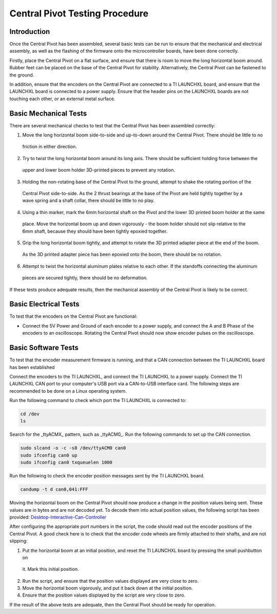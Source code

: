 Central Pivot Testing Procedure
===============================

Introduction
------------

Once the Central Pivot has been assembled, several basic tests can be run to ensure that the mechanical and
electrical assembly, as well as the flashing of the firmware onto the microcontroller boards, have been done
correctly.

Firstly, place the Central Pivot on a flat surface, and ensure that there is room to move the long horizontal
boom around. Rubber feet can be placed on the base of the Central Pivot for stability. Alternatively, the Central Pivot
can be fastened to the ground.

In addition, ensure that the encoders on the Central Pivot are connected to a TI LAUNCHXL board, and ensure
that the LAUNCHXL board is connected to a power supply. Ensure that the header pins on the LAUNCHXL boards are not
touching each other, or an external metal surface.

Basic Mechanical Tests
----------------------

There are several mechanical checks to test that the Central Pivot has been assembled correctly:

1. Move the long horizontal boom side-to-side and up-to-down around the Central Pivot. There should be little to no
  friction in either direction.
2. Try to twist the long horizontal boom around its long axis. There should be sufficient holding force between the
  upper and lower boom holder 3D-printed pieces to prevent any rotation.
3. Holding the non-rotating base of the Central Pivot to the ground, attempt to shake the rotating portion of the
  Central Pivot side-to-side. As the 2 thrust bearings at the base of the Pivot are held tightly together by a wave
  spring and a shaft collar, there should be little to no play.
4. Using a thin marker, mark the 6mm horizontal shaft on the Pivot and the lower 3D printed boom holder at the same
  place. Move the horizontal boom up and down vigorously - the boom holder should not slip relative to the 6mm shaft,
  because they should have been tightly epoxied together.
5. Grip the long horizontal boom tightly, and attempt to rotate the 3D printed adapter piece at the end of the boom.
  As the 3D printed adapter piece has been epoxied onto the boom, there should be no rotation.
6. Attempt to twist the horizontal aluminum plates relative to each other. If the standoffs connecting the aluminum
  pieces are secured tightly, there should be no deformation.

If these tests produce adequate results, then the mechanical assembly of the Central Pivot is likely to be correct.

Basic Electrical Tests
----------------------

To test that the encoders on the Central Pivot are functional:

- Connect the 5V Power and Ground of each encoder to a power supply, and connect the A and B Phase of the encoders to
  an oscilloscope. Rotating the Central Pivot should now show encoder pulses on the oscilloscope.

Basic Software Tests
--------------------

To test that the encoder measurement firmware is running, and that a CAN connection between the TI LAUNCHXL board has
been established

Connect the encoders to the TI LAUNCHXL, and connect the TI LAUNCHXL to a power supply. Connect the TI LAUNCHXL CAN
port to your computer's USB port via a CAN-to-USB interface card. The following steps are recommended to be done on
a Linux operating system.

Run the following command to check which port the TI LAUNCHXL is connected to:

.. code:: bash

    cd /dev
    ls

Search for the _ttyACMX_ pattern, such as _ttyACM0_. Run the following commands to set up the CAN connection.

.. code:: bash

    sudo slcand -o -c -s8 /dev/ttyACM0 can0
    sudo ifconfig can0 up
    sudo ifconfig can0 txqueuelen 1000

Run the following to check the encoder position messages sent by the TI LAUNCHXL board.

.. code:: bash

    candump -t d can0,041:FFF

Moving the horizontal boom on the Central Pivot should now produce a change in the position values being sent. These
values are in bytes and are not decoded yet. To decode them into actual position values, the following script has been
provided: `Desktop-Interactive-Can-Controller <https://github.com/OpenSim2Real/desktop-interactive-can-controller>`_

After configuring the appropriate port numbers in the script, the code should read out the encoder positions of the
Central Pivot. A good check here is to check that the encoder code wheels are firmly attached to their shafts, and
are not slipping:

1. Put the horizontal boom at an initial position, and reset the TI LAUNCHXL board by pressing the small pushbutton on
  it. Mark this initial position.
2. Run the script, and ensure that the position values displayed are very close to zero.
3. Move the horizontal boom vigorously, and put it back down at the initial position.
4. Ensure that the position values displayed by the script are very close to zero.

If the result of the above tests are adequate, then the Central Pivot should be ready for operation.
